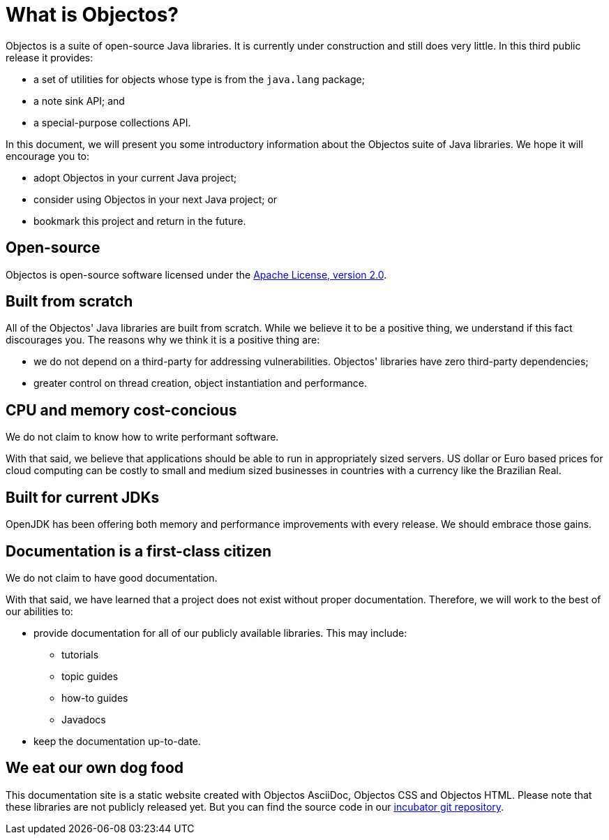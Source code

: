 = What is Objectos?

Objectos is a suite of open-source Java libraries. It is currently under construction and
still does very little. In this third public release it provides:

* a set of utilities for objects whose type is from the `java.lang` package;
* a note sink API; and
* a special-purpose collections API.

In this document, we will present you some introductory information about the
Objectos suite of Java libraries. We hope it will encourage you to:

* adopt Objectos in your current Java project;
* consider using Objectos in your next Java project; or
* bookmark this project and return in the future.

== Open-source

Objectos is open-source software licensed under the https://www.apache.org/licenses/LICENSE-2.0[Apache License, version 2.0].

== Built from scratch

All of the Objectos' Java libraries are built from scratch.
While we believe it to be a positive thing, we understand if this fact
discourages you. The reasons why we think it is a positive thing are:

* we do not depend on a third-party for addressing vulnerabilities.
Objectos' libraries have zero third-party dependencies;
* greater control on thread creation, object instantiation and
performance.

== CPU and memory cost-concious

We do not claim to know how to write performant software.

With that said, we believe that applications should be able to run in appropriately
sized servers. US dollar or Euro based prices for cloud computing can
be costly to small and medium sized businesses in countries with a
currency like the Brazilian Real.

== Built for current JDKs

OpenJDK has been offering both memory and performance improvements with every release.
We should embrace those gains.

== Documentation is a first-class citizen

We do not claim to have good documentation.

With that said, we have learned that a project does not exist without proper
documentation. Therefore, we will work to the best of our abilities to:

* provide documentation for all of our publicly available libraries. This may include:
 ** tutorials
 ** topic guides
 ** how-to guides
 ** Javadocs
* keep the documentation up-to-date.

== We eat our own dog food

This documentation site is a static website created with Objectos AsciiDoc, Objectos CSS and Objectos HTML.
Please note that these libraries are not publicly released yet.
But you can find the source code in our
https://github.com/objectos/incubator[incubator git repository].
